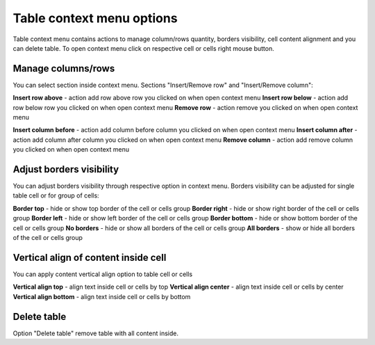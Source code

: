 .. _tableContextMenu:

==========================
Table context menu options
==========================

Table context menu contains actions to manage column/rows quantity, borders visibility, cell content alignment and you can delete table. To open context menu click on respective cell or cells right mouse button.

.. image:: pic_tableContextMenu/tableContextMenu.png
   :width: 400
   :align: center


Manage columns/rows
===================

You can select section inside context menu. Sections "Insert/Remove row" and "Insert/Remove column":

.. image:: pic_tableContextMenu/insertRemoveRow.png
   :width: 400
   :align: center

**Insert row above** - action add row above row you clicked on when open context menu
**Insert row below** - action add row below row you clicked on when open context menu
**Remove row** - action remove you clicked on when open context menu

.. image:: pic_tableContextMenu/insertRemoveColumn.png
   :width: 400
   :align: center

**Insert column before** - action add column before column you clicked on when open context menu
**Insert column after** - action add column after column you clicked on when open context menu
**Remove column** - action add remove column you clicked on when open context menu

Adjust borders visibility
=========================

You can adjust borders visibility through respective option in context menu. Borders visibility can be adjusted for single table cell or for group of cells:

.. image:: pic_tableContextMenu/adjustBorders.png
   :width: 400
   :align: center

**Border top** - hide or show top border of the cell or cells group
**Border right** - hide or show right border of the cell or cells group
**Border left** - hide or show left border of the cell or cells group
**Border bottom** - hide or show bottom border of the cell or cells group
**No borders** - hide or show all borders of the cell or cells group
**All borders** - show or hide all borders of the cell or cells group

Vertical align of content inside cell
=====================================

You can apply content vertical align option to table cell or cells

.. image:: pic_tableContextMenu/verticalAlign.png
   :width: 400
   :align: center

**Vertical align top** - align text inside cell or cells by top
**Vertical align center** - align text inside cell or cells by center
**Vertical align bottom** - align text inside cell or cells by bottom

Delete table
============

Option "Delete table" remove table with all content inside.